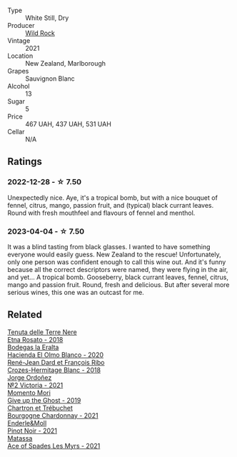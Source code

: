 #+attr_html: :class wine-main-image
[[file:/images/66/6b87bb-6a15-437c-b269-e0100141b614/2022-10-13-14-59-36-IMG-2733@512.webp]]

- Type :: White Still, Dry
- Producer :: [[barberry:/producers/46602e2d-4d21-4715-8ce3-ead7b8a87d99][Wild Rock]]
- Vintage :: 2021
- Location :: New Zealand, Marlborough
- Grapes :: Sauvignon Blanc
- Alcohol :: 13
- Sugar :: 5
- Price :: 467 UAH, 437 UAH, 531 UAH
- Cellar :: N/A

** Ratings

*** 2022-12-28 - ☆ 7.50

Unexpectedly nice. Aye, it's a tropical bomb, but with a nice bouquet of fennel, citrus, mango, passion fruit, and (typical) black currant leaves. Round with fresh mouthfeel and flavours of fennel and menthol.

*** 2023-04-04 - ☆ 7.50

It was a blind tasting from black glasses. I wanted to have something everyone would easily guess. New Zealand to the rescue! Unfortunately, only one person was confident enough to call this wine out. And it's funny because all the correct descriptors were named, they were flying in the air, and yet...
A tropical bomb. Gooseberry, black currant leaves, fennel, citrus, mango and passion fruit. Round, fresh and delicious. But after several more serious wines, this one was an outcast for me.

** Related

#+begin_export html
<div class="flex-container">
  <a class="flex-item flex-item-left" href="/wines/5288d4c7-99a8-4cb7-bfbc-0d24b001dffc.html">
    <img class="flex-bottle" src="/images/52/88d4c7-99a8-4cb7-bfbc-0d24b001dffc/2023-04-01-09-49-53-37F22836-2A2C-4800-B34C-AC56EAE3EE92-1-102-o@512.webp"></img>
    <section class="h">Tenuta delle Terre Nere</section>
    <section class="h text-bolder">Etna Rosato - 2018</section>
  </a>

  <a class="flex-item flex-item-right" href="/wines/8939a9d3-fd08-428c-a127-5825d205f4f9.html">
    <img class="flex-bottle" src="/images/89/39a9d3-fd08-428c-a127-5825d205f4f9/2022-12-18-14-34-53-IMG-3879@512.webp"></img>
    <section class="h">Bodegas la Eralta</section>
    <section class="h text-bolder">Hacienda El Olmo Blanco - 2020</section>
  </a>

  <a class="flex-item flex-item-left" href="/wines/90439d2b-d7b6-454d-9cb2-4ca980207b60.html">
    <img class="flex-bottle" src="/images/90/439d2b-d7b6-454d-9cb2-4ca980207b60/2023-03-29-19-27-37-B573B12D-A133-4A83-BCDE-93A76C502A33-1-105-c@512.webp"></img>
    <section class="h">René-Jean Dard et François Ribo</section>
    <section class="h text-bolder">Crozes-Hermitage Blanc - 2018</section>
  </a>

  <a class="flex-item flex-item-right" href="/wines/a4ac2588-8257-4add-af94-520a41aa8702.html">
    <img class="flex-bottle" src="/images/a4/ac2588-8257-4add-af94-520a41aa8702/2023-01-10-07-16-43-A08A8A8D-54E7-4A97-BEB4-DEB54A600265-1-105-c@512.webp"></img>
    <section class="h">Jorge Ordoñez</section>
    <section class="h text-bolder">№2 Victoria - 2021</section>
  </a>

  <a class="flex-item flex-item-left" href="/wines/b5f2078a-01a2-4134-958c-d8ff543a7945.html">
    <img class="flex-bottle" src="/images/b5/f2078a-01a2-4134-958c-d8ff543a7945/2021-12-17-15-42-32-47956D3D-E5F9-4B53-90E2-2B96EF079476-1-105-c@512.webp"></img>
    <section class="h">Momento Mori</section>
    <section class="h text-bolder">Give up the Ghost - 2019</section>
  </a>

  <a class="flex-item flex-item-right" href="/wines/e66a71fd-38dc-4b3f-83df-07ae3dbb0566.html">
    <img class="flex-bottle" src="/images/e6/6a71fd-38dc-4b3f-83df-07ae3dbb0566/2022-12-18-14-37-12-IMG-3881@512.webp"></img>
    <section class="h">Chartron et Trébuchet</section>
    <section class="h text-bolder">Bourgogne Chardonnay - 2021</section>
  </a>

  <a class="flex-item flex-item-left" href="/wines/edaf36b4-74ae-4bb0-8724-514037582de0.html">
    <img class="flex-bottle" src="/images/ed/af36b4-74ae-4bb0-8724-514037582de0/2023-01-24-07-06-47-IMG-4550@512.webp"></img>
    <section class="h">Enderle&Moll</section>
    <section class="h text-bolder">Pinot Noir - 2021</section>
  </a>

  <a class="flex-item flex-item-right" href="/wines/f617f9f0-8472-4f81-b334-aff85c2ae294.html">
    <img class="flex-bottle" src="/images/f6/17f9f0-8472-4f81-b334-aff85c2ae294/2023-02-20-22-18-25-IMG-5099@512.webp"></img>
    <section class="h">Matassa</section>
    <section class="h text-bolder">Ace of Spades Les Myrs - 2021</section>
  </a>

</div>
#+end_export
